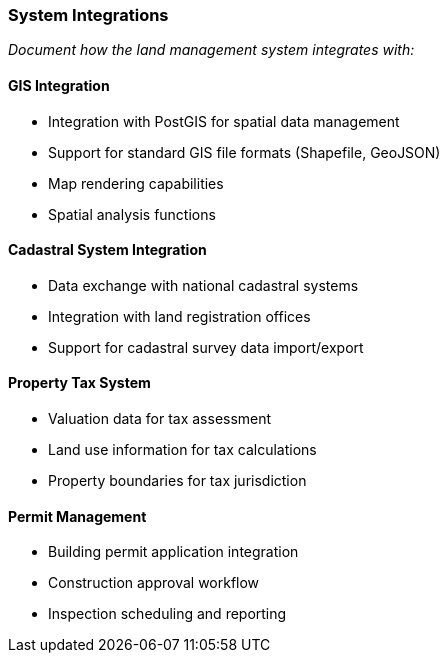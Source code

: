 === System Integrations

_Document how the land management system integrates with:_

==== GIS Integration

* Integration with PostGIS for spatial data management
* Support for standard GIS file formats (Shapefile, GeoJSON)
* Map rendering capabilities
* Spatial analysis functions

==== Cadastral System Integration

* Data exchange with national cadastral systems
* Integration with land registration offices
* Support for cadastral survey data import/export

==== Property Tax System

* Valuation data for tax assessment
* Land use information for tax calculations
* Property boundaries for tax jurisdiction

==== Permit Management

* Building permit application integration
* Construction approval workflow
* Inspection scheduling and reporting
